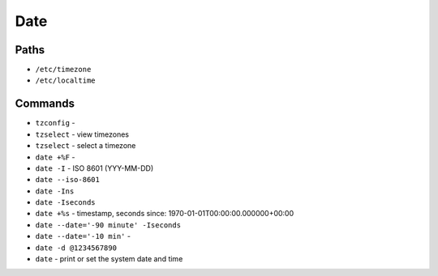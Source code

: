 Date
====


Paths
-----
* ``/etc/timezone``
* ``/etc/localtime``


Commands
--------
* ``tzconfig`` -
* ``tzselect`` - view timezones
* ``tzselect`` - select a timezone
* ``date +%F`` -
* ``date -I`` - ISO 8601  (YYY-MM-DD)
* ``date --iso-8601``
* ``date -Ins``
* ``date -Iseconds``
* ``date +%s`` - timestamp, seconds since: 1970-01-01T00:00:00.000000+00:00
* ``date --date='-90 minute' -Iseconds``
* ``date --date='-10 min'`` -
* ``date -d @1234567890``
* ``date`` - print or set the system date and time
